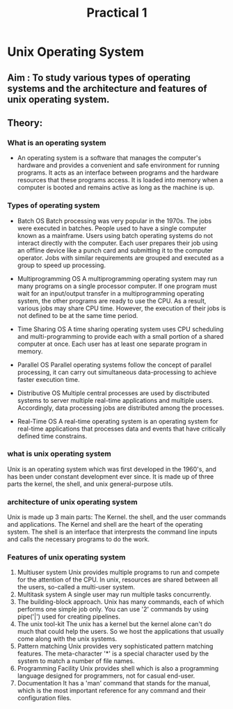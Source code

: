 #+TITLE: Practical 1
* Unix Operating System
** Aim : To study various types of operating systems and the architecture and features of unix operating system.
** Theory:
*** What is an operating system
- An operating system is a software that manages the computer's hardware and provides a convenient and safe
  environment for running programs.
  It acts as an interface between programs and the hardware resources that these programs access.
  It is loaded into memory when a computer is booted and remains active as long as the machine is up.
*** Types of operating system
- Batch OS
  Batch processing was very popular in the 1970s. The jobs were executed in batches. People used to have a single computer known as a mainframe. Users using batch operating systems do not interact directly with the computer. Each user prepares their job using an offline device like a punch card and submitting it to the computer operator. Jobs with similar requirements are grouped and executed as a group to speed up processing.

- Multiprogramming OS
  A multiprogramming operating system may run many programs on a single processor computer. If one program must wait for an input/output transfer in a multiprogramming operating system, the other programs are ready to use the CPU. As a result, various jobs may share CPU time. However, the execution of their jobs is not defined to be at the same time period.

- Time Sharing OS
  A time sharing operating system uses CPU scheduling and multi-programming to provide each with a small portion of a shared computer at once. Each user has at least one separate program in memory.

- Parallel OS
  Parallel operating systems follow the concept of parallel processing, it can carry out simultaneous
  data-processing to achieve faster execution time.

- Distributive OS
  Multiple central processes are used by disctributed systems to server multiple real-time applications
  and multiple users. Accordingly,  data processing jobs are distributed among the processes.

- Real-Time OS
  A real-time operating system is an operating system for real-time applications that processes data and events
  that have critically defined time constrains.

*** what is unix operating system
Unix is an operating system which was first developed in the 1960's, and has been under constant development
ever since.
It is made up of three parts the kernel, the shell, and unix general-purpose utils.

*** architecture of unix operating system
Unix is made up 3 main parts:
The Kernel. the shell, and the user commands and applications.
The Kernel and shell are the heart of the operating system. The shell is an interface that interprests the command line inputs and calls the necessary programs to do the work.

*** Features of unix operating system
1. Multiuser system
   Unix provides multiple programs to run and compete for the attention of the CPU. In unix, resources are shared between all the users, so-called a multi-user system.
2. Multitask system
   A single user may run multiple tasks concurrently.
3. The building-block approach.
   Unix has many commands, each of which performs one simple job only.
   You can use '2' commands by using pipe('|') used for creating pipelines.
4. The unix tool-kit
   The unix has a kernel but the kernel alone can't do much that could help the users.
   So we host the applications that usually come along with the unix systems.
5. Pattern matching
   Unix provides very sophisticated pattern matching features. The meta-character '*' is a special
   character used by the system to match a number of file names.
6. Programming Facility
   Unix provides shell which is also a programming language designed for programmers, not for casual end-user.
7. Documentation
   It has a 'man' command that stands for the manual, which is the most important reference for any command
   and their configuration files.
